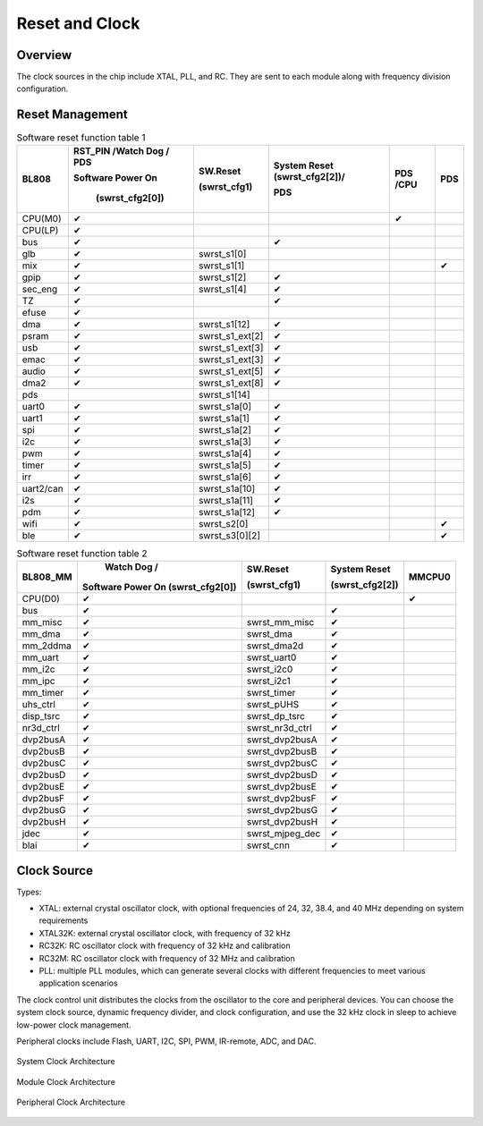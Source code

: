 ============
Reset and Clock
============
Overview
========
The clock sources in the chip include XTAL, PLL, and RC. They are sent to each module along with frequency division configuration.

Reset Management
===========
.. table:: Software reset function table 1 

    +------------+--------------------------------------+-------------------+--------------------------------+--------------------+-------------+
    | BL808      | RST_PIN /Watch Dog / PDS             | SW.Reset          | System Reset (swrst_cfg2[2])/  | PDS /CPU           | PDS         |
    +            +                                      +                   +                                +                    +             +
    |            | Software Power On                    | (swrst_cfg1)      | PDS                            |                    |             |
    +            +                                      +                   +                                +                    +             +
    |            |  (swrst_cfg2[0])                     |                   |                                |                    |             |
    +============+======================================+===================+================================+====================+=============+
    | CPU(M0)    | ✔                                    |                   |                                | ✔                  |             |
    +------------+--------------------------------------+-------------------+--------------------------------+--------------------+-------------+
    | CPU(LP)    | ✔                                    |                   |                                |                    |             |
    +------------+--------------------------------------+-------------------+--------------------------------+--------------------+-------------+
    | bus        | ✔                                    |                   | ✔                              |                    |             |
    +------------+--------------------------------------+-------------------+--------------------------------+--------------------+-------------+
    | glb        | ✔                                    | swrst_s1[0]       |                                |                    |             |
    +------------+--------------------------------------+-------------------+--------------------------------+--------------------+-------------+
    | mix        | ✔                                    | swrst_s1[1]       |                                |                    | ✔           |
    +------------+--------------------------------------+-------------------+--------------------------------+--------------------+-------------+
    | gpip       | ✔                                    | swrst_s1[2]       | ✔                              |                    |             |
    +------------+--------------------------------------+-------------------+--------------------------------+--------------------+-------------+
    | sec_eng    | ✔                                    | swrst_s1[4]       | ✔                              |                    |             |
    +------------+--------------------------------------+-------------------+--------------------------------+--------------------+-------------+
    | TZ         | ✔                                    |                   | ✔                              |                    |             |
    +------------+--------------------------------------+-------------------+--------------------------------+--------------------+-------------+
    | efuse      | ✔                                    |                   |                                |                    |             |
    +------------+--------------------------------------+-------------------+--------------------------------+--------------------+-------------+
    | dma        | ✔                                    | swrst_s1[12]      | ✔                              |                    |             |
    +------------+--------------------------------------+-------------------+--------------------------------+--------------------+-------------+
    | psram      | ✔                                    | swrst_s1_ext[2]   | ✔                              |                    |             |
    +------------+--------------------------------------+-------------------+--------------------------------+--------------------+-------------+
    | usb        | ✔                                    | swrst_s1_ext[3]   | ✔                              |                    |             |
    +------------+--------------------------------------+-------------------+--------------------------------+--------------------+-------------+
    | emac       | ✔                                    | swrst_s1_ext[3]   | ✔                              |                    |             |
    +------------+--------------------------------------+-------------------+--------------------------------+--------------------+-------------+
    | audio      | ✔                                    | swrst_s1_ext[5]   | ✔                              |                    |             |
    +------------+--------------------------------------+-------------------+--------------------------------+--------------------+-------------+
    | dma2       | ✔                                    | swrst_s1_ext[8]   | ✔                              |                    |             |
    +------------+--------------------------------------+-------------------+--------------------------------+--------------------+-------------+
    | pds        |                                      | swrst_s1[14]      |                                |                    |             |
    +------------+--------------------------------------+-------------------+--------------------------------+--------------------+-------------+
    | uart0      | ✔                                    | swrst_s1a[0]      | ✔                              |                    |             |
    +------------+--------------------------------------+-------------------+--------------------------------+--------------------+-------------+
    | uart1      | ✔                                    | swrst_s1a[1]      | ✔                              |                    |             |
    +------------+--------------------------------------+-------------------+--------------------------------+--------------------+-------------+
    | spi        | ✔                                    | swrst_s1a[2]      | ✔                              |                    |             |
    +------------+--------------------------------------+-------------------+--------------------------------+--------------------+-------------+
    | i2c        | ✔                                    | swrst_s1a[3]      | ✔                              |                    |             |
    +------------+--------------------------------------+-------------------+--------------------------------+--------------------+-------------+
    | pwm        | ✔                                    | swrst_s1a[4]      | ✔                              |                    |             |
    +------------+--------------------------------------+-------------------+--------------------------------+--------------------+-------------+
    | timer      | ✔                                    | swrst_s1a[5]      | ✔                              |                    |             |
    +------------+--------------------------------------+-------------------+--------------------------------+--------------------+-------------+
    | irr        | ✔                                    | swrst_s1a[6]      | ✔                              |                    |             |
    +------------+--------------------------------------+-------------------+--------------------------------+--------------------+-------------+
    | uart2/can  | ✔                                    | swrst_s1a[10]     | ✔                              |                    |             |
    +------------+--------------------------------------+-------------------+--------------------------------+--------------------+-------------+
    | i2s        | ✔                                    | swrst_s1a[11]     | ✔                              |                    |             |
    +------------+--------------------------------------+-------------------+--------------------------------+--------------------+-------------+
    | pdm        | ✔                                    | swrst_s1a[12]     | ✔                              |                    |             |
    +------------+--------------------------------------+-------------------+--------------------------------+--------------------+-------------+
    | wifi       | ✔                                    | swrst_s2[0]       |                                |                    | ✔           |
    +------------+--------------------------------------+-------------------+--------------------------------+--------------------+-------------+
    | ble        | ✔                                    | swrst_s3[0][2]    |                                |                    | ✔           |
    +------------+--------------------------------------+-------------------+--------------------------------+--------------------+-------------+

.. table:: Software reset function table 2 

    +------------+------------------------------------+-------------------+------------------------+--------------------+
    | BL808_MM   |  Watch Dog /                       | SW.Reset          | System Reset           | MMCPU0             |
    +            +                                    +                   +                        +                    +
    |            | Software Power On (swrst_cfg2[0])  | (swrst_cfg1)      | (swrst_cfg2[2])        |                    |
    +============+====================================+===================+========================+====================+
    | CPU(D0)    | ✔                                  |                   |                        | ✔                  |
    +------------+------------------------------------+-------------------+------------------------+--------------------+
    | bus        | ✔                                  |                   | ✔                      |                    |
    +------------+------------------------------------+-------------------+------------------------+--------------------+
    | mm_misc    | ✔                                  | swrst_mm_misc     | ✔                      |                    |
    +------------+------------------------------------+-------------------+------------------------+--------------------+
    | mm_dma     | ✔                                  | swrst_dma         | ✔                      |                    |
    +------------+------------------------------------+-------------------+------------------------+--------------------+
    | mm_2ddma   | ✔                                  | swrst_dma2d       | ✔                      |                    |
    +------------+------------------------------------+-------------------+------------------------+--------------------+
    | mm_uart    | ✔                                  | swrst_uart0       | ✔                      |                    |
    +------------+------------------------------------+-------------------+------------------------+--------------------+
    | mm_i2c     | ✔                                  | swrst_i2c0        | ✔                      |                    |
    +------------+------------------------------------+-------------------+------------------------+--------------------+
    | mm_ipc     | ✔                                  | swrst_i2c1        | ✔                      |                    |
    +------------+------------------------------------+-------------------+------------------------+--------------------+
    | mm_timer   | ✔                                  | swrst_timer       | ✔                      |                    | 
    +------------+------------------------------------+-------------------+------------------------+--------------------+
    | uhs_ctrl   | ✔                                  | swrst_pUHS        | ✔                      |                    |
    +------------+------------------------------------+-------------------+------------------------+--------------------+
    | disp_tsrc  | ✔                                  | swrst_dp_tsrc     | ✔                      |                    |
    +------------+------------------------------------+-------------------+------------------------+--------------------+
    | nr3d_ctrl  | ✔                                  | swrst_nr3d_ctrl   | ✔                      |                    |
    +------------+------------------------------------+-------------------+------------------------+--------------------+
    | dvp2busA   | ✔                                  | swrst_dvp2busA    | ✔                      |                    |
    +------------+------------------------------------+-------------------+------------------------+--------------------+
    | dvp2busB   | ✔                                  | swrst_dvp2busB    | ✔                      |                    |
    +------------+------------------------------------+-------------------+------------------------+--------------------+
    | dvp2busC   | ✔                                  | swrst_dvp2busC    | ✔                      |                    |
    +------------+------------------------------------+-------------------+------------------------+--------------------+
    | dvp2busD   | ✔                                  | swrst_dvp2busD    | ✔                      |                    |
    +------------+------------------------------------+-------------------+------------------------+--------------------+
    | dvp2busE   | ✔                                  | swrst_dvp2busE    | ✔                      |                    |
    +------------+------------------------------------+-------------------+------------------------+--------------------+
    | dvp2busF   | ✔                                  | swrst_dvp2busF    | ✔                      |                    |
    +------------+------------------------------------+-------------------+------------------------+--------------------+
    | dvp2busG   | ✔                                  | swrst_dvp2busG    | ✔                      |                    |
    +------------+------------------------------------+-------------------+------------------------+--------------------+
    | dvp2busH   | ✔                                  | swrst_dvp2busH    | ✔                      |                    |
    +------------+------------------------------------+-------------------+------------------------+--------------------+
    | jdec       | ✔                                  | swrst_mjpeg_dec   | ✔                      |                    |
    +------------+------------------------------------+-------------------+------------------------+--------------------+
    | blai       | ✔                                  | swrst_cnn         | ✔                      |                    |
    +------------+------------------------------------+-------------------+------------------------+--------------------+


Clock Source
===========

Types:

- XTAL: external crystal oscillator clock, with optional frequencies of 24, 32, 38.4, and 40 MHz depending on system requirements
- XTAL32K: external crystal oscillator clock, with frequency of 32 kHz
- RC32K: RC oscillator clock with frequency of 32 kHz and calibration
- RC32M: RC oscillator clock with frequency of 32 MHz and calibration
- PLL: multiple PLL modules, which can generate several clocks with different frequencies to meet various application scenarios

The clock control unit distributes the clocks from the oscillator to the core and peripheral devices. You can choose the system clock source, dynamic frequency divider, and clock configuration, and use the 32 kHz clock in sleep to achieve low-power clock management.

Peripheral clocks include Flash, UART, I2C, SPI, PWM, IR-remote, ADC, and DAC.

.. figure:: ../../picture/SystemClock.svg
   :align: center

   System Clock Architecture
   
.. figure:: ../../picture/MoudleClock.svg
   :align: center

   Module Clock Architecture
   
.. figure:: ../../picture/PeripheralClock.svg
   :align: center
   :scale: 95%

   Peripheral Clock Architecture


